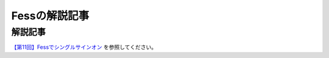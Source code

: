==============
Fessの解説記事
==============

解説記事
========

`【第11回】Fessでシングルサインオン <https://news.mynavi.jp/itsearch/article/devsoft/4357>`__ を参照してください。
